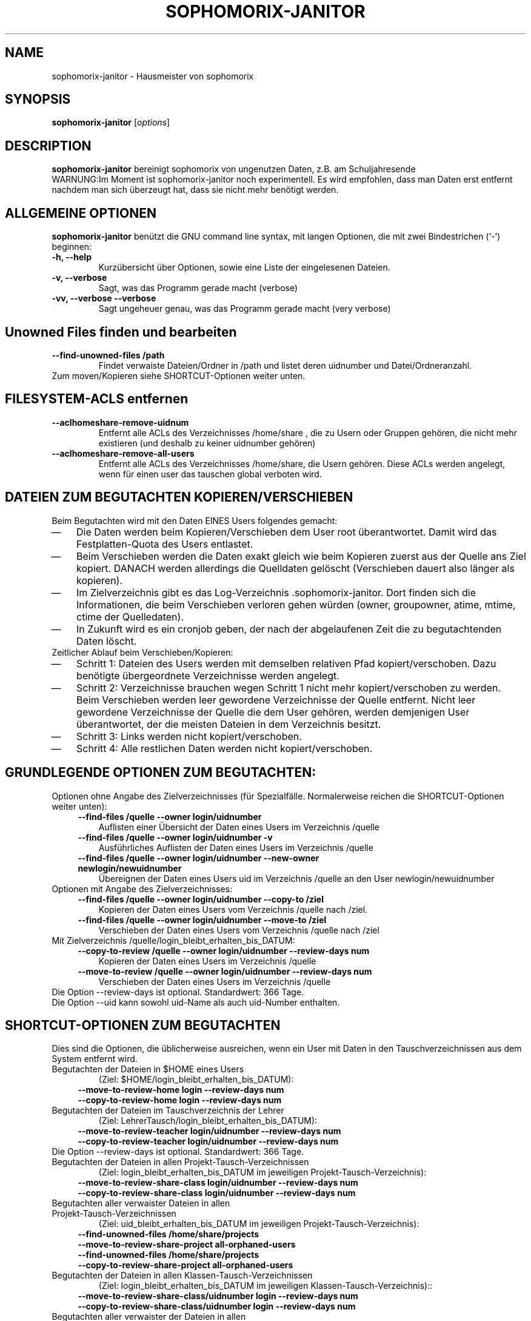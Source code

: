 .\"                                      Hey, EMACS: -*- nroff -*-
.\" First parameter, NAME, should be all caps
.\" Second parameter, SECTION, should be 1-8, maybe w/ subsection
.\" other parameters are allowed: see man(7), man(1)
.TH SOPHOMORIX-JANITOR 8 "June 04, 2015"
.\" Please adjust this date whenever revising the manpage.
.\"
.\" Some roff macros, for reference:
.\" .nh        disable hyphenation
.\" .hy        enable hyphenation
.\" .ad l      left justify
.\" .ad b      justify to both left and right margins
.\" .nf        disable filling
.\" .fi        enable filling
.\" .br        insert line break
.\" .sp <n>    insert n+1 empty lines
.\" for manpage-specific macros, see man(7)
.SH NAME
sophomorix-janitor \- Hausmeister von sophomorix
.SH SYNOPSIS
.B sophomorix-janitor
.RI [ options ]
.br
.SH DESCRIPTION
.B sophomorix-janitor  
bereinigt sophomorix von ungenutzen Daten, z.B. am Schuljahresende
.br
WARNUNG:Im Moment ist sophomorix-janitor noch experimentell. Es wird
empfohlen, dass man Daten erst entfernt nachdem man sich überzeugt
hat, dass sie nicht mehr benötigt werden.
.PP
.SH ALLGEMEINE OPTIONEN
.B sophomorix-janitor
benützt die GNU command line syntax, mit langen Optionen, die mit zwei
Bindestrichen (`-') beginnen:
.TP
.B \-h, \-\-help
Kurzübersicht über Optionen, sowie eine Liste der eingelesenen Dateien.
.TP
.B \-v, \-\-verbose
Sagt, was das Programm gerade macht (verbose)
.TP
.B \-vv, \-\-verbose \-\-verbose
Sagt ungeheuer genau, was das Programm gerade macht (very verbose)
.TP
.SH Unowned Files finden und bearbeiten
.TP
.B --find-unowned-files /path
Findet verwaiste Dateien/Ordner in /path und listet deren uidnumber
und Datei/Ordneranzahl.
.TP
Zum moven/Kopieren siehe SHORTCUT-Optionen weiter unten.
.TP
.SH FILESYSTEM-ACLS entfernen
.TP
.B --aclhomeshare-remove-uidnum
Entfernt alle ACLs des Verzeichnisses /home/share , die zu Usern oder
Gruppen gehören, die nicht mehr existieren (und deshalb zu keiner
uidnumber gehören)
.TP
.B --aclhomeshare-remove-all-users
Entfernt alle ACLs des Verzeichnisses /home/share, die Usern
gehören. Diese ACLs werden angelegt, wenn für einen user das tauschen
global verboten wird.
.SH DATEIEN ZUM BEGUTACHTEN KOPIEREN/VERSCHIEBEN 
Beim Begutachten wird mit den Daten EINES Users folgendes gemacht:
. IP \(em 3
Die Daten werden beim Kopieren/Verschieben dem User root
überantwortet. Damit wird das Festplatten-Quota des Users entlastet.
. IP \(em
Beim Verschieben werden die Daten exakt gleich wie beim Kopieren
zuerst aus der Quelle ans Ziel kopiert. DANACH werden allerdings die
Quelldaten gelöscht (Verschieben dauert also länger als kopieren).
. IP \(em
Im Zielverzeichnis gibt es das
Log-Verzeichnis .sophomorix-janitor. Dort finden sich die
Informationen, die beim Verschieben verloren gehen würden (owner,
groupowner, atime, mtime, ctime der Quelledaten).
. IP \(em
In Zukunft wird es ein cronjob geben, der nach der abgelaufenen Zeit
die zu begutachtenden Daten löscht.
.TP
Zeitlicher Ablauf beim Verschieben/Kopieren:
.TP
. IP \(em 
Schritt 1: Dateien des Users werden mit demselben relativen Pfad
kopiert/verschoben. Dazu benötigte übergeordnete Verzeichnisse werden
angelegt.
. IP \(em
Schritt 2: Verzeichnisse brauchen wegen Schritt 1 nicht mehr
kopiert/verschoben zu werden. Beim Verschieben werden leer gewordene
Verzeichnisse der Quelle entfernt. Nicht leer gewordene Verzeichnisse
der Quelle die dem User gehören, werden demjenigen User überantwortet,
der die meisten Dateien in dem Verzeichnis besitzt.
. IP \(em
Schritt 3: Links werden nicht kopiert/verschoben.
. IP \(em
Schritt 4: Alle restlichen Daten werden nicht kopiert/verschoben.
.br 
.SH GRUNDLEGENDE OPTIONEN ZUM BEGUTACHTEN:
Optionen ohne Angabe des Zielverzeichnisses (für
Spezialfälle. Normalerweise reichen die SHORTCUT-Optionen weiter unten):
.TP
.in 4
.B --find-files /quelle --owner login/uidnumber
Auflisten einer Übersicht der Daten eines Users im Verzeichnis /quelle 
.TP
.in 4
.B --find-files /quelle --owner login/uidnumber -v
Ausführliches Auflisten der Daten eines Users im Verzeichnis /quelle 
.TP 
.in 4
.B --find-files /quelle --owner login/uidnumber --new-owner newlogin/newuidnumber
Übereignen der Daten eines Users uid im Verzeichnis /quelle
an den User newlogin/newuidnumber
.TP
Optionen mit Angabe des Zielverzeichnisses: 
.TP 
.in 4 
.B --find-files /quelle --owner login/uidnumber --copy-to /ziel
Kopieren der Daten eines Users vom Verzeichnis /quelle nach /ziel.
.TP 
.in 4
.B --find-files /quelle --owner login/uidnumber --move-to /ziel
Verschieben der Daten eines Users vom Verzeichnis /quelle nach /ziel
.TP 
Mit Zielverzeichnis /quelle/login_bleibt_erhalten_bis_DATUM:
.TP 
.in 4
.B --copy-to-review /quelle --owner login/uidnumber --review-days num
Kopieren der Daten eines Users im Verzeichnis /quelle
.TP 
.in 4
.B --move-to-review /quelle --owner login/uidnumber --review-days num
Verschieben der Daten eines Users im Verzeichnis /quelle
.TP
Die Option --review-days ist optional. Standardwert: 366 Tage.
.TP
Die Option --uid kann sowohl uid-Name als auch uid-Number enthalten. 
.br
.SH SHORTCUT-OPTIONEN ZUM BEGUTACHTEN
Dies sind die Optionen, die üblicherweise ausreichen, wenn ein User
mit Daten in den Tauschverzeichnissen aus dem System entfernt wird.
.TP
Begutachten der Dateien in $HOME eines Users 
(Ziel: $HOME/login_bleibt_erhalten_bis_DATUM):
.TP 
.in 4
.B --move-to-review-home login --review-days num
.TP
.in 4
.B --copy-to-review-home login --review-days num
.TP
Begutachten der Dateien im Tauschverzeichnis der Lehrer 
(Ziel: LehrerTausch/login_bleibt_erhalten_bis_DATUM):
.TP 
.in 4
.B --move-to-review-teacher login/uidnumber --review-days num
.TP
.in 4
.B --copy-to-review-teacher login/uidnumber --review-days num
.TP
Die Option --review-days ist optional. Standardwert: 366 Tage.
.TP
Begutachten der Dateien in allen Projekt-Tausch-Verzeichnissen 
(Ziel: login_bleibt_erhalten_bis_DATUM im jeweiligen Projekt-Tausch-Verzeichnis):
.TP 
.in 4
.B --move-to-review-share-class login/uidnumber --review-days num
.TP
.in 4
.B --copy-to-review-share-class login/uidnumber --review-days num
.TP
Begutachten aller verwaister Dateien in allen Projekt-Tausch-Verzeichnissen
(Ziel: uid_bleibt_erhalten_bis_DATUM im jeweiligen Projekt-Tausch-Verzeichnis):
.TP 
.in 4
.B --find-unowned-files /home/share/projects --move-to-review-share-project all-orphaned-users
.TP
.in 4
.B --find-unowned-files /home/share/projects --copy-to-review-share-project all-orphaned-users
.TP
Begutachten der Dateien in allen Klassen-Tausch-Verzeichnissen
(Ziel: login_bleibt_erhalten_bis_DATUM im jeweiligen Klassen-Tausch-Verzeichnis)::
.TP 
.in 4
.B --move-to-review-share-class/uidnumber login --review-days num
.TP
.in 4
.B --copy-to-review-share-class/uidnumber login --review-days num
.TP
Begutachten aller verwaister der Dateien in allen Klassen-Tausch-Verzeichnissen
(Ziel: uid_bleibt_erhalten_bis_DATUM im jeweiligen Klassen-Tausch-Verzeichnis)::
.TP 
.in 4
.B --find-unowned-files /home/share/classes --move-to-review-share-class all-orphaned-users
.TP
.in 4
.B --find-unowned-files /home/share/classes --copy-to-review-share-class all-orphaned-users
.br
.SH OPTIONEN FÜR DATENBANK TOOLS:
.TP 
.B --check-horde
Sucht in der Horde3-Datenbank in der Tabelle horde_prefs nach
Einträgen von Usern, die im System nicht mehr existieren.
.TP
.B --dump-pg-ldap
Dumpt die pstgresql Datenbank ldap der Benutzerverwaltung mit
Datumsstempel ins übliche Verzeichnis.
.TP
.B --list-db-junk / --kill-db-junk
Sucht/Löscht in der Benutzerdatenbank nach folgendem Müll
(Nichtexistente Gruppen als Mitglieder in Projekten)
.br
.SH OPTION ZUR SUCHE NACH FREMD-DATEIEN
.TP
.B --list-foreign-files
Listet Dateien im Heimatverzeichnis des Users auf, die nicht dem User
gehören. Die Spezialverzeichnisse __austeilen, __tauschen, ... und
deren Inhalt werden NICHT gelistet
.br
.SH OPTIONEN ZUR ANGABE VON USERN:
.TP
Die Auswahl erfolgt anhäufend. Das bedeutet, dass durch Angabe
mehrerer Optionen eine Userliste erzeugt wird, in der kein User
doppelt vorkommt, aber jeder enthalten ist.
.TP
.B -u User1,User2,... / --users User1,User2,... 
.TP
.B -c class1,class2,... / --class class1,class2,...
Als Klasse kann auch <teachers> angegeben werden.
.TP
.B --project project1,project2,...
.TP
.B -r raum1,raum2,... / --room raum1,raum2,...
.TP
.B -s / --students
.TP
.B -w / --workstations 
.TP
.TP
.SH SEE ALSO
.BR sophomorix (8),
.BR sophomorix-teach-in (8),
.BR sophomorix-add (8),
.BR sophomorix-move (8),
.BR sophomorix-print (8),
.BR sophomorix-kill (8),
.BR sophomorix-subclass (8),
.BR sophomorix-project (8),

.\".BR baz (1).
.\".br
.\"You can see the full options of the Programs by calling for example 
.\".IR "sophomrix-janitor -h" ,
.
.SH AUTHOR
Written by <jeffbeck@web.de>.

